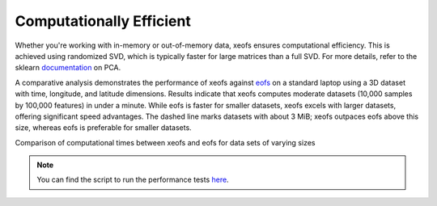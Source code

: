 
=============================================
Computationally Efficient
=============================================

Whether you're working with in-memory or out-of-memory data, xeofs ensures computational efficiency. This is achieved using randomized SVD, which is typically faster for large matrices than a full SVD. For more details, refer to the sklearn documentation_ on PCA.

A comparative analysis demonstrates the performance of xeofs against eofs_ on a standard laptop using a 3D dataset with time, longitude, and latitude dimensions. Results indicate that xeofs computes moderate datasets (10,000 samples by 100,000 features) in under a minute. While eofs is faster for smaller datasets, xeofs excels with larger datasets, offering significant speed advantages. The dashed line marks datasets with about 3 MiB; xeofs outpaces eofs above this size, whereas eofs is preferable for smaller datasets.

Comparison of computational times between xeofs and eofs for data sets of varying sizes


.. image:: ../perf/timings_dark.png
   :height: 300px
   :width: 750px
   :alt: Comparison of computational times between xeofs and eofs for data sets of varying sizes
   :align: center


.. note::

    You can find the script to run the performance tests here_.


.. _eofs: https://ajdawson.github.io/eofs/
.. _here: https://github.com/xarray-contrib/xeofs/tree/main/docs/perf
.. _documentation: https://scikit-learn.org/stable/modules/generated/sklearn.decomposition.PCA.html
